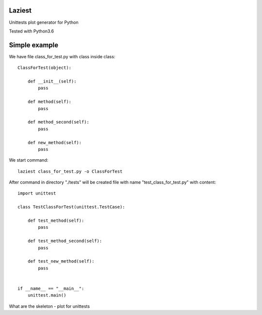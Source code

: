Laziest
=======

Unittests plot generator for Python

Tested with Python3.6


Simple example
==============

We have file class_for_test.py with class inside class::

    ClassForTest(object):

        def __init__(self):
            pass

        def method(self):
            pass

        def method_second(self):
            pass

        def new_method(self):
            pass


We start command::

    laziest class_for_test.py -o ClassForTest

After command in directory "./tests" will be created file with name "test_class_for_test.py" with content::

    import unittest

    class TestClassForTest(unittest.TestCase):

        def test_method(self):
            pass

        def test_method_second(self):
            pass

        def test_new_method(self):
            pass


    if __name__ == "__main__":
        unittest.main()

What are the skeleton - plot for unittests

